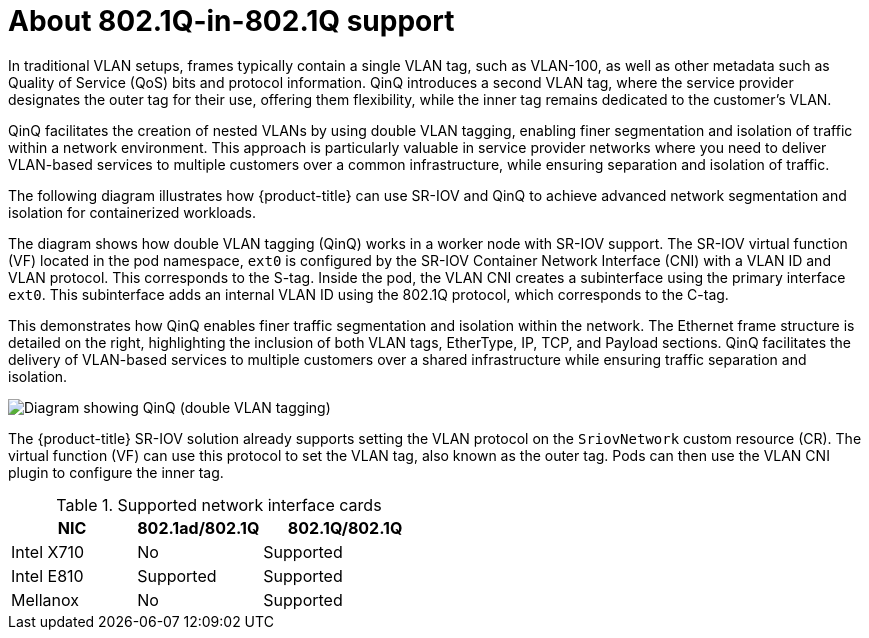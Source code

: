 // Module included in the following assembly:
//
// * networking/hardware_networks/configuring-sriov-qinq-support.adocance/configuring-sriov-qinq-support.adoc


:_mod-docs-content-type: CONCEPT
[id="nw-about-qinq-support_{context}"]
= About 802.1Q-in-802.1Q support

In traditional VLAN setups, frames typically contain a single VLAN tag, such as VLAN-100, as well as other metadata such as Quality of Service (QoS) bits and protocol information. QinQ introduces a second VLAN tag, where the service provider designates the outer tag for their use, offering them flexibility, while the inner tag remains dedicated to the customer's VLAN.

QinQ facilitates the creation of nested VLANs by using double VLAN tagging, enabling finer segmentation and isolation of traffic within a network environment. This approach is particularly valuable in service provider networks where you need to deliver VLAN-based services to multiple customers over a common infrastructure, while ensuring separation and isolation of traffic.

The following diagram illustrates how {product-title} can use SR-IOV and QinQ to achieve advanced network segmentation and isolation for containerized workloads.

The diagram shows how double VLAN tagging (QinQ) works in a worker node with SR-IOV support. The SR-IOV virtual function (VF) located in the pod namespace, `ext0` is configured by the SR-IOV Container Network Interface (CNI) with a VLAN ID and VLAN protocol. This corresponds to the S-tag. Inside the pod, the VLAN CNI creates a subinterface using the primary interface `ext0`. This subinterface adds an internal VLAN ID using the 802.1Q protocol, which corresponds to the C-tag.

This demonstrates how QinQ enables finer traffic segmentation and isolation within the network. The Ethernet frame structure is detailed on the right, highlighting the inclusion of both VLAN tags, EtherType, IP, TCP, and Payload sections. QinQ facilitates the delivery of VLAN-based services to multiple customers over a shared infrastructure while ensuring traffic separation and isolation.

image::693_OpenShift_QinQ_SR-IOV_CNI_0624.png[alt="Diagram showing QinQ (double VLAN tagging)"]

The {product-title} SR-IOV solution already supports setting the VLAN protocol on the `SriovNetwork` custom resource (CR). The virtual function (VF) can use this protocol to set the VLAN tag, also known as the outer tag. Pods can then use the VLAN CNI plugin to configure the inner tag.

.Supported network interface cards
[cols="30%,30%,40%",options="header"]
|===
| NIC | 802.1ad/802.1Q | 802.1Q/802.1Q

| Intel X710 | No
a|Supported

| Intel E810 | Supported
a| Supported

| Mellanox | No
a| Supported
|===
